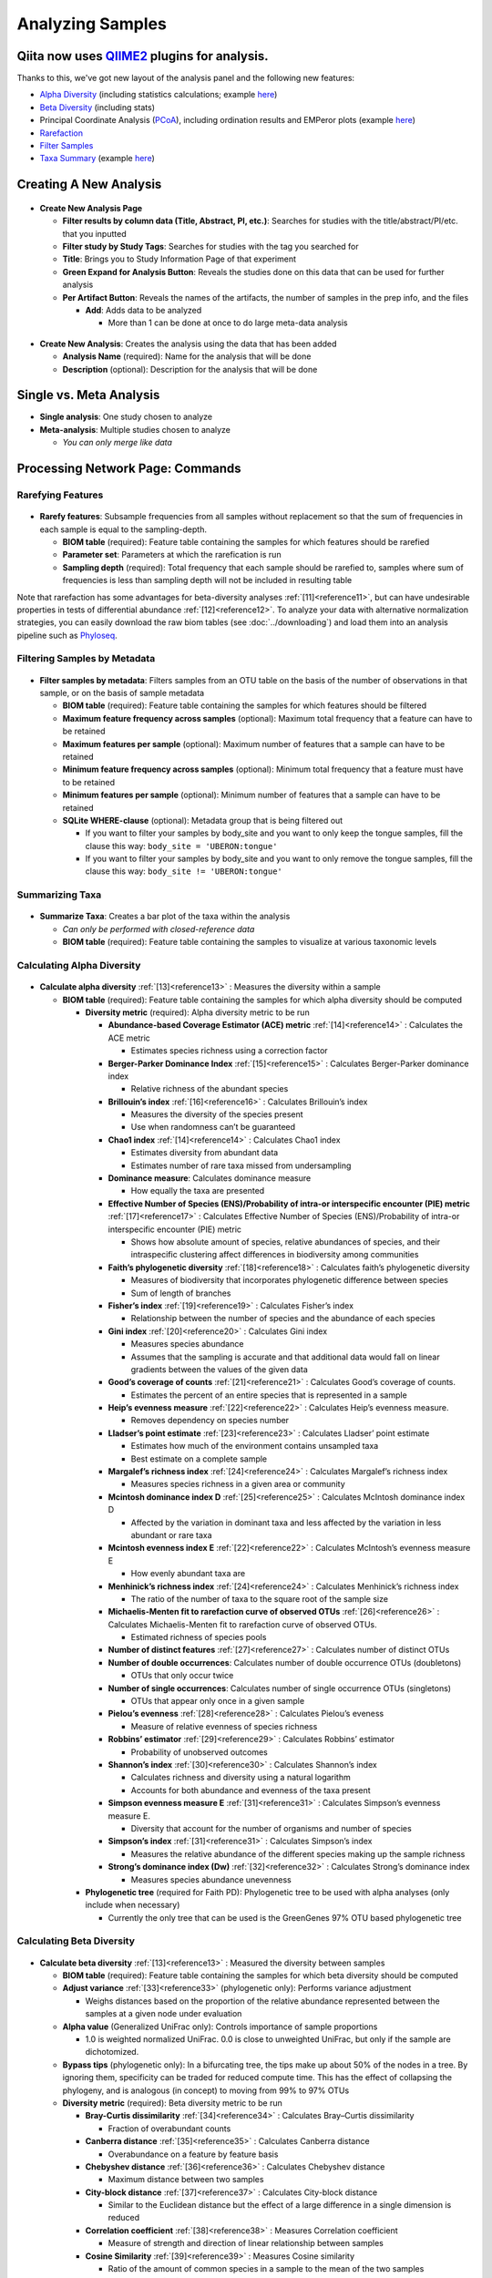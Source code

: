 Analyzing Samples
=================

Qiita now uses `QIIME2 <http://qiime2.org>`__ plugins for analysis.
-------------------------------------------------------------------
Thanks to this, we've got new layout of the analysis panel and the following new features:

* `Alpha Diversity <https://docs.qiime2.org/2020.2/plugins/available/diversity/alpha/>`__ (including statistics calculations; example `here <https://view.qiime2.org/visualization/?type=html&src=https%3A%2F%2Fdocs.qiime2.org%2F2020.2%2Fdata%2Ftutorials%2Fmoving-pictures%2Fcore-metrics-results%2Ffaith-pd-group-significance.qzv>`__)
* `Beta Diversity <https://docs.qiime2.org/2020.2/plugins/available/diversity/beta/>`__ (including stats)
* Principal Coordinate Analysis (`PCoA <https://docs.qiime2.org/2020.2/plugins/available/diversity/pcoa/>`__), including ordination results and EMPeror plots (example `here <https://view.qiime2.org/visualization/?type=html&src=https%3A%2F%2Fdocs.qiime2.org%2F2020.2%2Fdata%2Ftutorials%2Fmoving-pictures%2Fcore-metrics-results%2Funweighted_unifrac_emperor.qzv>`__)
* `Rarefaction <https://docs.qiime2.org/2020.2/plugins/available/feature-table/rarefy/>`__
* `Filter Samples <https://docs.qiime2.org/2020.2/plugins/available/feature-table/>`__
* `Taxa Summary <https://docs.qiime2.org/2020.2/plugins/available/taxa/barplot/>`__ (example `here <https://view.qiime2.org/visualization/?type=html&src=https%3A%2F%2Fdocs.qiime2.org%2F2020.2%2Fdata%2Ftutorials%2Fmoving-pictures%2Ftaxa-bar-plots.qzv>`__)

Creating A New Analysis
-----------------------

.. figure::  create_analysis.png
   :align:   center

* **Create New Analysis Page**

  * **Filter results by column data (Title, Abstract, PI, etc.)**: Searches for studies with the title/abstract/PI/etc. that you inputted
  * **Filter study by Study Tags**: Searches for studies with the tag you searched for
  * **Title**: Brings you to Study Information Page of that experiment
  * **Green Expand for Analysis Button**: Reveals the studies done on this data that can be used for further analysis
  * **Per Artifact Button**: Reveals the names of the artifacts, the number of samples in the prep info, and the files

    * **Add**: Adds data to be analyzed

      * More than 1 can be done at once to do large meta-data analysis

.. figure::  create_new_analysis.png
   :align:   center

* **Create New Analysis**: Creates the analysis using the data that has been added

  * **Analysis Name** (required): Name for the analysis that will be done
  * **Description** (optional): Description for the analysis that will be done

Single vs. Meta Analysis
------------------------------
* **Single analysis**: One study chosen to analyze
* **Meta-analysis**: Multiple studies chosen to analyze

  * *You can only merge like data*

Processing Network Page: Commands
---------------------------------

Rarefying Features
~~~~~~~~~~~~~~~~~~

.. figure::  rarefy.png
   :align:   center

* **Rarefy features**: Subsample frequencies from all samples without replacement so that the sum of frequencies in each sample is equal to the sampling-depth.

  *  **BIOM table** (required): Feature table containing the samples for which features should be rarefied
  *  **Parameter set**: Parameters at which the rarefication is run
  *  **Sampling depth** (required): Total frequency that each sample should be rarefied to, samples where sum of frequencies is less than sampling depth will not be included in resulting table

Note that rarefaction has some advantages for beta-diversity analyses
:ref:`[11]<reference11>`, but can have undesirable properties in tests of
differential abundance :ref:`[12]<reference12>`. To analyze your data with
alternative normalization strategies, you can easily download the raw biom
tables (see :doc:`../downloading`) and load them into an analysis
pipeline such as `Phyloseq <https://bioconductor.org/packages/release/bioc/html/phyloseq.html>`__.

Filtering Samples by Metadata
~~~~~~~~~~~~~~~~~~~~~~~~~~~~~

.. figure::  filtering.png
   :align:   center

* **Filter samples by metadata**: Filters samples from an OTU table on the basis of the number of observations in that sample, or on the basis of sample metadata

  * **BIOM table** (required): Feature table containing the samples for which features should be filtered
  * **Maximum feature frequency across samples** (optional): Maximum total frequency that a feature can have to be retained
  * **Maximum features per sample** (optional): Maximum number of features that a sample can have to be retained
  * **Minimum feature frequency across samples** (optional): Minimum total frequency that a feature must have to be retained
  * **Minimum features per sample** (optional): Minimum number of features that a sample can have to be retained
  * **SQLite WHERE-clause** (optional): Metadata group that is being filtered out

    * If you want to filter your samples by body_site and you want to only keep the tongue samples, fill the clause this way: ``body_site = 'UBERON:tongue'``
    * If you want to filter your samples by body_site and you want to only remove the tongue samples, fill the clause this way: ``body_site != 'UBERON:tongue'``

Summarizing Taxa
~~~~~~~~~~~~~~~~

.. figure::  summarize_taxa.png
   :align:   center

* **Summarize Taxa**: Creates a bar plot of the taxa within the analysis

  * *Can only be performed with closed-reference data*
  * **BIOM table** (required): Feature table containing the samples to visualize at various taxonomic levels

Calculating Alpha Diversity
~~~~~~~~~~~~~~~~~~~~~~~~~~~

.. figure::  alpha_diversity.png
   :align:   center

* **Calculate alpha diversity** :ref:`[13]<reference13>` : Measures the diversity within a sample

  * **BIOM table** (required): Feature table containing the samples for which alpha diversity should be computed

    * **Diversity metric** (required): Alpha diversity metric to be run

      * **Abundance-based Coverage Estimator (ACE) metric** :ref:`[14]<reference14>` : Calculates the ACE metric

        * Estimates species richness using a correction factor

      * **Berger-Parker Dominance Index** :ref:`[15]<reference15>` : Calculates Berger-Parker dominance index

        * Relative richness of the abundant species

      * **Brillouin’s index** :ref:`[16]<reference16>` : Calculates Brillouin’s index

        * Measures the diversity of the species present

        * Use when randomness can’t be guaranteed

      * **Chao1 index** :ref:`[14]<reference14>` : Calculates Chao1 index

        * Estimates diversity from abundant data
        * Estimates number of rare taxa missed from undersampling

      * **Dominance measure**: Calculates dominance measure

        * How equally the taxa are presented

      * **Effective Number of Species (ENS)/Probability of intra-or interspecific encounter (PIE) metric** :ref:`[17]<reference17>` : Calculates Effective Number of Species (ENS)/Probability of intra-or interspecific encounter (PIE) metric

        * Shows how absolute amount of species, relative abundances of species, and their intraspecific clustering affect differences in biodiversity among communities

      * **Faith’s phylogenetic diversity** :ref:`[18]<reference18>` : Calculates faith’s phylogenetic diversity

        * Measures of biodiversity that incorporates phylogenetic difference between species
        * Sum of length of branches

      * **Fisher’s index** :ref:`[19]<reference19>` : Calculates Fisher’s index

        * Relationship between the number of species and the abundance of each species

      * **Gini index** :ref:`[20]<reference20>` : Calculates Gini index

        * Measures species abundance
        * Assumes that the sampling is accurate and that additional data would fall on linear gradients between the values of the given data

      * **Good’s coverage of counts** :ref:`[21]<reference21>` : Calculates Good’s coverage of counts.

        * Estimates the percent of an entire species that is represented in a sample

      * **Heip’s evenness measure** :ref:`[22]<reference22>` : Calculates Heip’s evenness measure.

        * Removes dependency on species number

      * **Lladser’s point estimate** :ref:`[23]<reference23>` : Calculates Lladser’ point estimate

        * Estimates how much of the environment contains unsampled taxa
        * Best estimate on a complete sample

      * **Margalef’s richness index** :ref:`[24]<reference24>` : Calculates Margalef’s richness index

        * Measures species richness in a given area or community

      * **Mcintosh dominance index D** :ref:`[25]<reference25>` : Calculates McIntosh dominance index D

        * Affected by the variation in dominant taxa and less affected by the variation in less abundant or rare taxa

      * **Mcintosh evenness index E** :ref:`[22]<reference22>` : Calculates McIntosh’s evenness measure E

        * How evenly abundant taxa are

      * **Menhinick’s richness index** :ref:`[24]<reference24>` : Calculates Menhinick’s richness index

        * The ratio of the number of taxa to the square root of the sample size

      * **Michaelis-Menten fit to rarefaction curve of observed OTUs** :ref:`[26]<reference26>` : Calculates Michaelis-Menten fit to rarefaction curve of observed OTUs.

        * Estimated richness of species pools

      * **Number of distinct features** :ref:`[27]<reference27>` : Calculates number of distinct OTUs
      * **Number of double occurrences**: Calculates number of double occurrence OTUs (doubletons)

        * OTUs that only occur twice

      * **Number of single occurrences**: Calculates number of single occurrence OTUs (singletons)

        * OTUs that appear only once in a given sample

      * **Pielou’s evenness** :ref:`[28]<reference28>` : Calculates Pielou’s eveness

        * Measure of relative evenness of species richness

      * **Robbins’ estimator** :ref:`[29]<reference29>` : Calculates Robbins’ estimator

        * Probability of unobserved outcomes

      * **Shannon’s index** :ref:`[30]<reference30>` : Calculates Shannon’s index

        * Calculates richness and diversity using a natural logarithm
        * Accounts for both abundance and evenness of the taxa present

      * **Simpson evenness measure E** :ref:`[31]<reference31>` : Calculates Simpson’s evenness measure E.

        * Diversity that account for the number of organisms and number of species

      * **Simpson’s index** :ref:`[31]<reference31>` : Calculates Simpson’s index

        * Measures the relative abundance of the different species making up the sample richness

      * **Strong’s dominance index (Dw)** :ref:`[32]<reference32>` :  Calculates Strong’s dominance index

        * Measures species abundance unevenness

    * **Phylogenetic tree** (required for Faith PD): Phylogenetic tree to be used with alpha analyses (only include when necessary)

      * Currently the only tree that can be used is the GreenGenes 97% OTU based phylogenetic tree

Calculating Beta Diversity
~~~~~~~~~~~~~~~~~~~~~~~~~~

.. figure::  beta_diversity.png
   :align:   center

* **Calculate beta diversity** :ref:`[13]<reference13>` : Measured the diversity between samples

  * **BIOM table** (required): Feature table containing the samples for which beta diversity should be computed
  * **Adjust variance** :ref:`[33]<reference33>` (phylogenetic only): Performs variance adjustment

    * Weighs distances based on the proportion of the relative abundance represented between the samples at a given node under evaluation

  * **Alpha value** (Generalized UniFrac only): Controls importance of sample proportions

    * 1.0 is weighted normalized UniFrac. 0.0 is close to unweighted UniFrac, but only if the sample  are dichotomized.

  * **Bypass tips** (phylogenetic only): In a bifurcating tree, the tips make up about 50% of the nodes in a tree. By ignoring them, specificity can be traded for reduced compute time. This has the effect of collapsing the phylogeny, and is analogous (in concept) to moving from 99% to 97% OTUs
  * **Diversity metric** (required): Beta diversity metric to be run

    * **Bray-Curtis dissimilarity** :ref:`[34]<reference34>` : Calculates Bray–Curtis dissimilarity

      * Fraction of overabundant counts

    * **Canberra distance** :ref:`[35]<reference35>` : Calculates Canberra distance

      * Overabundance on a feature by feature basis

    * **Chebyshev distance** :ref:`[36]<reference36>` : Calculates Chebyshev distance

      * Maximum distance between two samples

    * **City-block distance** :ref:`[37]<reference37>` :  Calculates City-block distance

      * Similar to the Euclidean distance but the effect of a large difference in a single dimension is reduced

    * **Correlation coefficient** :ref:`[38]<reference38>` : Measures Correlation coefficient

      * Measure of strength and direction of linear relationship between samples

    * **Cosine Similarity** :ref:`[39]<reference39>` : Measures Cosine similarity

      * Ratio of the amount of common species in a sample to the mean of the two samples

    * **Dice measures** :ref:`[40]<reference40>` : Calculates Dice measure

      * Statistic used for comparing the similarity of two samples
      * Only counts true positives once

    * **Euclidean distance** :ref:`[41]<reference41>` : Measures Euclidean distance

      * Species-by-species distance matrix

    * **Generalized Unifrac** :ref:`[42]<reference42>` : Measures Generalized UniFrac

      * Detects a wider range of biological changes compared to unweighted and weighted UniFrac

    * **Hamming distance** :ref:`[43]<reference43>` : Measures Hamming distance

      * Minimum number of substitutions required to change one group to the other

    * **Jaccard similarity index** :ref:`[44]<reference44>` : Calculates Jaccard similarity index

      * Fraction of unique features, regardless of abundance

    * **Kulczynski dissimilarity index** :ref:`[45]<reference45>` : Measures Kulczynski dissimilarity index

      * Describes the dissimilarity between two samples

    * **Matching components** :ref:`[46]<reference46>` : Measures Matching components

      * Compares indices under all possible situations

    * **Rogers-tanimoto distance** :ref:`[47]<reference47>` : Measures Rogers-Tanimoto distance

      * Allows the possibility of two samples, which are quite different from each other, to both be similar to a third

    * **Russel-Rao coefficient** :ref:`[48]<reference48>` : Calculates Russell-Rao coefficients

      * Equal weight is given to matches and non-matches

    * **Sokal-Michener coefficient** :ref:`[49]<reference49>` : Measures Sokal-Michener coefficient

      * Proportion of matches between samples

    * **Sokal-Sneath Index** :ref:`[50]<reference50>` : Calculates Sokal-Sneath index

      * Measure of species turnover

    * **Species-by-species Euclidean** :ref:`[41]<reference41>` : Measures Species-by-species Euclidean

      * Standardized Euclidean distance between two groups
      * Each coordinate difference between observations is scaled by dividing by the corresponding element of the standard deviation

    * **Squared Euclidean** :ref:`[41]<reference41>` : Measures squared Euclidean distance

      * Place progressively greater weight on samples that are farther apart

    * **Unweighted Unifrac** :ref:`[51]<reference51>` : Measures unweighted UniFrac

      * Measures the fraction of unique branch length

    * **Weighted Minkowski metric** :ref:`[52]<reference52>` : Measures Weighted Minkowski metric

      * Allows the use of the k-means-type paradigm to cluster large data sets

    * **Weighted normalized UniFrac** :ref:`[53]<reference53>` : Measures Weighted normalized UniFrac

      * Takes into account abundance
      * Normalization adjusts for varying root-to-tip distances.

    * **Weighted unnormalized UniFrac** :ref:`[53]<reference53>` : Measures Weighted unnormalized UniFrac

      * Takes into account abundance
      * *Doesn't correct for unequal sampling effort or different evolutionary rates between taxa*

    * **Yule index** :ref:`[19]<reference19>` : Measures Yule index

      * Measures biodiversity
      * Determined by the diversity of species and the proportions between the abundance of those species.

  * **Number of jobs**: Number of workers to use
  * **Phylogenetic tree** (required for Weighted Minkowski metric and all UniFrac metrics): Phylogenetic tree to be used with beta analyses (only include when necessary)

    * Currently the only tree that can be used is the GreenGenes 97% OTU based phylogenetic tree

Calculating Alpha Correlation
~~~~~~~~~~~~~~~~~~~~~~~~~~~~~

.. figure::  alpha_correlation.png
   :align:   center

* **Calculate alpha correlation** :ref:`[54]<reference54>` : Determines if the numeric sample metadata category is correlated with alpha diversity

  * **Alpha Vectors** (required): Vector of alpha diversity values by sample
  * **Correlation Method** (required): Correction test being applied

    * **Spearman** :ref:`[55]<reference55>` : Measures if there is a linear relationship between 2 variables
    * **Pearson** :ref:`[56]<reference56>` : Measures how strong the linear relationship is between 2 variables

Performing Principal Coordinate Analysis
~~~~~~~~~~~~~~~~~~~~~~~~~~~~~~~~~~~~~~~~

.. figure::  pcoa.png
   :align:   center

* **Perform Principal Coordinate Analysis (PCoA)** :ref:`[57]<reference57>` : Visualizes the similarities and differences between samples using Emperor Plots :ref:`[58]<reference58>`

  * **Distance matrix** (required): Distance matrix on which the PCoA should be computed

Calculating Beta Group Significance
~~~~~~~~~~~~~~~~~~~~~~~~~~~~~~~~~~~

.. figure::  beta_group_significance.png
   :align:   center

* **Calculate beta group significance**: Determines whether groups of samples are significantly different from one another using a permutation-based statistical test

  * **Distance matrix** (required): Matrix of distances between pairs of samples
  * **Comparison Type** (required): Perform or not perform pairwise tests between all pairs of groups in addition to the test across all groups
  * **Metadata category** (required): Category from metadata file or artifact viewable as metadata
  * **Method** (required): Correlation test being applied

    * **Anosim** :ref:`[59]<reference59>` :  Describes the strength and significance that a category has in determining the distances between points and can accept either categorical or continuous variables in the metadata mapping file
    * **Permanova** :ref:`[60]<reference60>` : Describes the strength and significance that a category has in determining the distances between points and can accept categorical variables

  * **Number of permutations** (required): Number of permutations to be run when computing p-values

Calculating Beta Correlation
~~~~~~~~~~~~~~~~~~~~~~~~~~~~

.. figure::  beta_correlation.png
   :align:   center

* **Calculate beta correlation**: Identifies a correlation between the distance matrix and a numeric sample metadata category

  * **Distance-matrix** (required): Matrix of distances between pairs of samples
  * **Correlation method** (required): Correlation test being applied

    * **Spearman** :ref:`[55]<reference55>` : Measures if there is a linear relationship between 2 variables
    * **Pearson** :ref:`[56]<reference56>` : Measures how strong the linear relationship is between 2 variables

  * **Metadata-category** (required): Category from metadata file or artifact viewable as metadata
  * **Number of permutations** (required): Number of permutations to be run when computing p-values

Processing Network Page: Results
--------------------------------

Taxa Bar Plot
~~~~~~~~~~~~~

.. figure::  taxa_barplot.png
   :align:   center

* **Taxonomic Level**: How specific the taxa will be displayed

  * 1- Kingdom, 2- Phylum, 3- Class, 4- Order, 5- Genus, 6- Species, 7- Subspecies

* **Color Palette**: Changes the coloring of your taxa bar plot

  * **Discrete**: Each taxon is a different color
  * **Continuous**: Each taxon is a different shade of one color

* **Sort Sample By**: Sorts data by sample metadata or taxonomic abundance and either by ascending or descending order

Alpha Diversity Box Plots and Statistics
~~~~~~~~~~~~~~~~~~~~~~~~~~~~~~~~~~~~~~~~

.. figure::  alpha_diversity_boxplot.png
   :align:   center

.. figure::  alpha_diversity_kruskal_wallis.png
   :align:   center

* **Boxplot**: Shows how different measures of alpha diversity correlate with different metadata categories
* **Category**: Choose the metadata category you would like to analyze
* **Kruskal-Wallis** :ref:`[61]<reference61>` : Result of Kruskal-Wallis tests

  * Says if the differences are statistically significant

Alpha Correlation Box Plots and Statistics
~~~~~~~~~~~~~~~~~~~~~~~~~~~~~~~~~~~~~~~~~~

.. figure::  alpha_correlation_plot.png
   :align:   center

* **Boxplot**: Shows how different measures of alpha diversity correlate with different metadata categories

  * Gives the Spearman or Pearson result (rho and p-value)

Beta Diversity Distance Matrix
~~~~~~~~~~~~~~~~~~~~~~~~~~~~~~

.. figure::  beta_diversity_plot.png
   :align:   center

* **Distance Matrix**: Dissimilarity value for each pairwise comparison

Principal Coordinate Analysis Plot
~~~~~~~~~~~~~~~~~~~~~~~~~~~~~~~~~~

.. figure::  PCoA_plot.png
   :align:   center

* **Emperor Plot**: Visualization of similarities/dissimilarities between samples

  * **Color**: Choose colors for each group

    * **Color Category**: Groups each sample by the given category chosen by a given color

  * **Visibility** Allows for making certain samples invisible

    * *Does not remove them from the analysis*

      * Must perform filtering to do that

  * **Opacity**: Change the transparency of a given category
  * **Scale**: Change the size of a given category
  * **Shape**: Groups each sample by the given category chosen by a given shape
  * **Axes**: Change the position of the axis as well as the color of the graph
  * **Animations**: Traces the samples sorted by a metadata category

    * *Requires a gradient column (the order in which samples are connected together, must be numeric) and a trajectory column (the way in which samples are grouped together) within the sample information file*
    * *Works best for time series*

Beta Group Significance Box Plots and Statistics
~~~~~~~~~~~~~~~~~~~~~~~~~~~~~~~~~~~~~~~~~~~~~~~~

.. figure::  beta_group_significance1.png
   :align:   center

.. figure::  beta_group_significance2.png
   :align:   center

* **Boxplot**: Shows how different measures of beta diversity correlate with different metadata categories
* Gives the Permanova or Anosim result (psuedo-F and p-value)

Beta Correlation
~~~~~~~~~~~~~~~~

.. figure::  beta_correlation1.png
   :align:   center

.. figure::  beta_correlation2.png
   :align:   center

* Gives the Spearman or Pearson result (rho and p-value)

  * **Spearman** :ref:`[55]<reference55>` : Measures if there is a linear relationship between 2 variables
  * **Pearson** :ref:`[56]<reference56>` : Measures how strong the linear relationship is between 2 variables

* Gives scatterplot of the distance matrix on the x-axis and the variable being tested on the y-axis

-------------------------------------------------------------------------------

Statistical Analysis to Justify Clinical Trial Sample Size Tutorial
-------------------------------------------------------------------

The goal of this tutorial is to demonstrate how to analyse public data similar to that one may obtain from one’s own proposed study; and use this to find the minimum sample size needed for appropriate/sufficient statistical power. This will allow relevant conclusions to be drawn for the minimum clinical trial size in one’s actual (own) study. The information obtained using this public data will therefore allow justification of the clinical trial format, and strengthen e.g. grant applications. 

This tutorial is based on Casals-Pascual et al 2020 and will be analysing the same data, to reproduce the figures and statistics found in the paper [1]_ . The tutorial continues on from the `Retrieving Public Data for Own Analysis Tutorial` (see under redbiom) and expects that you can find the example data from study 1629, using the Qiita redbiom plugin.

To reproduce the figures and results in Casals-Pascual et al 2020 we first need to process the raw data from study 1629 to obtain an Alpha_diversity artifact and a Beta_diverstiy artifact for the data. This stage of the tutorial will be completed within the Qiita processing interface, though note that it could be completed in QIIME 2 instead. We will also need the Metadata artifact from the original study. The second half of the process, producing the figures can then be completed either in python or in R.

Set up
~~~~~~

Please follow the instructions in the `Retrieving Public Data for Own Analysis Tutorial` (see under redbiom) for the first example to find the data required for this tutorial.

For later analysis you will require either a python script editor or R studio.
Python scripts can be written directly in the command line editor vi but if you are a beginner this is not very user friendly, and I would recommend installing spyder (``conda install spyder``, presuming you have `miniconda <https://docs.conda.io/en/latest/miniconda.html>`__ ) which can then be launched from the command line by typing ``spyder``.
R-studio can be downloaded via the command line using conda if you have miniconda/anaconda. It can also be downloaded and function independently of the command line (note you need to install both R and R-studio in this case). There are many tutorials for this online e.g. `here <https://www.datacamp.com/community/tutorials/installing-R-windows-mac-ubuntu>`__ or `here <https://techvidvan.com/tutorials/install-r/>`__ .

Find and process data in Qiita
~~~~~~~~~~~~~~~~~~~~~~~~~~~~~~

Once you have selected the study 1629 (see `Retrieving Public Data for Own Analysis Tutorial` under redbiom) there are four artifacts, these are:

#. *Pick closed-reference OTUs (reference-seq: /databases/gg/13_8/rep_set/97_otus.fasta) | Split libraries FASTQ*.
    * This tells us that the data is picked OTUs clustered by closed reference against /databases/gg/13_8/rep_set/97_otus.fasta and is now in a split library FASTQ format.
    * FASTQ stores both sequence and corresponding quality score see `here <https://emea.support.illumina.com/bulletins/2016/04/fastq-files-explained.html>`__ for more info (though note the data in FASTQ format does not have to be illumina sequencing data).
    * Split refers to demultiplexing where sequences from the same lane are split into samples based on barcodes (N.B. illumina can sequence multiple different samples at the same time, therefore sequence data has to be demultiplexed into the separate samples present in the same lane.)
#. *Pick closed-reference OTUs (reference-seq: /databases/gg/13_8/rep_set/97_otus.fasta) | Trimming (length: 90)*
    * This is essentially the same as the previous artifact but the reads have been trimmed to 90nt (see contexts for an explanation of why this is done).
#. *Deblur (Reference phylogeny for SEPP: Greengenes_13.8, BIOM: /projects/qiita_data/BIOM/60941/reference-hit.biom) | Trimming (length: 90)*
    * Deblur processed sequence data trimmed to 90nt and classified by taxonomy using the greengenes reference database. This artifact contains only those sequences which have been classified thus reference-**hit**.biom
    * SEPP is a phylogenetic placement program that can be used to place query sequences (reads e.g. of the V4 region of 16S) into the phylogeny of the full length gene’s tree (e.g. in this case using the Greengenes database).
#. *Deblur (Reference phylogeny for SEPP: Greengenes_13.8, BIOM: /projects/qiita_data/BIOM/60942/all.biom) | Trimming (length: 90)*
    * This artifact been processed in the same manner as the previous artifact, but all ASVs are present, including those that did not get placed (therefore **all**.biom).

For the Deblur data we will use the reference-hit.biom data as this represents those ASVs which were placed within the Greengenes database. Using the all.biom data would give all ASVs, but the unplaced sequences would have to be removed to allow later analysis with Unifrac (so that they may as well not be present) and therefore we select the reference-hit data from the start. N.B. unifrac uses phylogenetic distance (measures of relatedness), thus the need for placed sequences.
For the OTUs, the trimmed sequences are appropriate, as they represent a later step in the processing pipeline of the raw data.

With these two artifacts selected proceed to *create analysis*. Both samples will need to be rarefied and then have alpha and beta diversity artifacts created. For a general overview of processing data in the Qiita processing interface see this `Qiita docs <https://qiita.ucsd.edu/static/doc/html/index.html>`__ . To rarefy the data select the artifact -> *process* -> *rarefy*, modify the options of rarefy so that total frequency is a 10000 for both -> *add command* -> *run*.
The cut off frequency is an individual choice, but the use of 10 000 strikes a compromise between losing data from samples with large library sizes and discarding samples with smaller library size. One can look at the frequency tables of the biom artifacts to get an idea of what would be an appropriate cut off. In this case 10 000 will allow most samples to be used, while maintaining quality. Once rarefaction has completed the `rarefied_table` artifact can be used for alpha and beta diversity calculations. Select the `rarefied_table` artifact, *process* -> *alpha diversity (phylogenetic) [alpha_phylogenetic]* and in options use the default option of Faith’s index then *add command* -> *run*. Beta Diversity can be calculated with *Beta Diversity (phylogenetic)* (this uses Unifrac). For the OTU artifact one can specify the phylogenetic tree from the database (as closed OTUs inherently have taxonomy data). For the Deblur artifact use the ‘artifact tree, if exists’ option. The artifact we are using has been aligned to a reference database, but not all deblur data will necessarily have associated taxonomy data.
The distance matrix produced by the Beta Diversity process will allow us to run a principal coordinate analysis, while this is not necessary for reproducing the plots, it allows one to visualise the data and so get an intuitive idea of what it represents.

Retrieve artifacts/data from Qiita and create figures
~~~~~~~~~~~~~~~~~~~~~~~~~~~~~~~~~~~~~~~~~~~~~~~~~~~~~

To reproduce the plots in the paper we need to produce two figures (three plots). The first shows sample size against power (1 - P(type II error)) which is used to find statistically significant differences in alpha diversity. This allows one to calculate the standard sample size required to detect an effect between a group and the control population. This sample size will be affected by the effect size, so we need to plot power for at least three different effect sizes. Casals-Pascual et al 2020. use 0.55, 0.82, 1.00 because these represent a difference in Faith’s PD (a measure of phylogenetic distance) of 2, 3, and 4. The group being used to calculate alpha diversity is B1.
The second figure includes two plots: the first plots sample size against power (1 - P(type II error)) to find statistically significant differences in Beta diversity (in this case pairwise distances between the two groups). Again, multiple scenarios are used, in this case significance levels of 0.001, 0.01, 0.05 and 0.1. The second is a histogram showing the distribution of pairwise distances within and between the two sample groups. The groups are B1 and B2/3 (i.e. B1 samples are compared to all other samples).

Download data from Qiita
^^^^^^^^^^^^^^^^^^^^^^^^

This can be done in the command line using wget and the links from your Qiita study. Select an artifact followed by ‘generate download link’ if your study is private. If your study is public one can simply use the artifact ID as described in the [Retrieving Public Data tutorial](LINK TO THIS). Use the -O option to specify the output (downloaded) file’s name. We also need the study metadata, this can be retrieved from the study page, under sample information, copy the link address of the sample info download button.

.. code-block:: bash

    wget -O alpha_div_artifact.zip “<link for alpha diversity artifact>”
    wget -O beta_div_artifact.zip "<link for beta diversity artifact>"
    wget -O metadata.zip “<https://qiita.ucsd.edu/public_download/?data=sample_information&study_id=<study-id>”

To have this run ‘quietly’ (without showing any output) add the -q option. However, note that running in quiet mode might lead to missed error messages. Certain errors, suggesting that the zipfile is corrupt, can be `ignored <https://qiita.ucsd.edu/static/doc/html/faq.html#how-to-solve-download-or-unzip-errors>`__ .
When the files have been downloaded unzip them with ``unzip <file name>``.

If you did not merge samples when creating your analysis the sample IDs in the beta and alpha diversity artifacts may not match those of the metadata, as they will have your rarefied artifact ID appended to the sample ID. To make the sample IDs match, the simplest fix is to change the metadata file as it is an easily manipulatable .txt file. The code below will append your rarified table ID to the metadata IDs

.. code-block:: bash

    cat ./templates/<name of your metdata file> | sed “s/^1629/<rarified table in Qiita ID>.1629/g” > ./templates/metadata.txt

Check this has worked with ``cat templates/metadata.txt | less``.

Python workflow
~~~~~~~~~~~~~~~

This section works through the `code <https://github.com/knightlab-analyses/sample-size-stat-power-clinical-microbiome>`__ accompanying the aforementioned paper. Alternatively, you can skip this section and use R studio for the same end result figures.

Set up environment
^^^^^^^^^^^^^^^^^^

There are various modules required to complete this analysis in python.

* ``qiime2``: a bioinformatics platform for next generation microbiome data.
* ``pandas``: a data analysis and manipulation tool.
* ``Seaborn``: a data visualization library based on matplotlib which facilitates drawing statistical graphics.
* ``Matplotlib.pyplot``: a matplotlib interface (allows plotting in a manner similar to that in MATLAB which is a programming language).
* ``skbio/scikit-bio``: a python package which is used by QIIME 2 (i.e. a dependency), from which the DistanceMatrix function is required.
* ``statistics``: a python package for functions such as mean and stdev
* From ``statsmodels.stats.power`` the ``tt_ind_solve_power`` function is required - this is a function that allows calculation of the power of a two sample t-test given relevant data.

It is likely that these packages will already be present if you are using conda and have installed QIIME 2. If any are missing do an internet search for the package name + conda; one of the top hits will be from the anaconda cloud, and give instructions for installing the package. Alternatively, you can use ``conda search <package name>`` within the command line.

Open your preferred python IDE or script editor, and make a new script. To set-up the environment use:

.. code-block:: python

    import pandas as pd
    import qiime2 as q2
    import seaborn as sns
    import matplotlib.pyplot as plt

    from statsmodels.stats.power import tt_ind_solve_power
    from statistics import mean, stdev
    from skbio import DistanceMatrix

Process the artifact data
^^^^^^^^^^^^^^^^^^^^^^^^^

**Metadata**

The metadata file unpacks to a folder template, with one file 1629_20180101-113841.txt. If you have used the earlier command to append an artifact ID to the sample ID this name may be different. To assign the metadata to a variable use:

.. code-block:: python

    metadata = pd.read_csv('./templates/<metadata file name>', sep='\\t', dtype=str, index_col=0, engine='python')
    

This code assigns the metadata information to the variable metadata, using the pandas ``read_csv function``, the ``sep =`` sets the separator of the data columns, ``index_col`` specifies the column to use as the index, ``dtype`` specifies the data type for the columns, and ``engine`` specifies the parser. The variable metadata now consists of 38 columns specifying the metadata details of the 683 patients.

Next, using QIIME 2, the alpha_diversity artifact can be be added to the metadata variable in a new column (deblur alpha diversity):

.. code-block:: python

    metadata['deblur alpha diversity'] = q2.Artifact.load('./alpha_vector/<appropriate ID>/alpha_diversity.qza').view(pd.Series)
    metadata.dropna(subset=['deblur alpha diversity'], inplace=True)

The ``view(pd.Series)`` is used to view the artifact (loaded by QIIME 2) in panda series format - in this format the data can be appended to the metadata variable. A panda series is an array that can be made from data input such as csv files and existing storage. The last line of code drops those rows with NA (not applicable) values (i.e. missing values) in the deblur alpha diversity column from the data frame. Inplace specifies editing of the object in place rather than returning the output as a new dataframe.

When working through someone else's code it is often a good aid to understanding to print various variables along the way, this gives a better idea of what is happening, and will flag any possible errors. E.g. at this stage try

.. code-block:: python

    print(metadata[metadata ['deblur alpha diversity']])

Next we can divide the data into groups:

.. code-block:: python

    b1 = metadata[metadata.cd_behavior == 'Non-stricturing, non-penetrating (B1)']
    bother = metadata[(metadata.cd_behavior != 'Non-stricturing, non-penetrating (B1)') & (metadata.cd_behavior != 'not applicable')]

    dtx = q2.Artifact.load('<path to distance matrix artifact/distance artifact .qza>').view(DistanceMatrix)

    b1_dtx = dtx.filter(ids=b1.index).to_series().values
    bother_dtx = dtx.filter(ids=bother.index).to_series().values

This code makes a variable representing the b1 group. This variable (``b1``) contains all rows in the metadata object which have cd_behaviour equal to the B1 phenotype (Non-structuring, non-penetrating (B1). ``b1_dtx`` contains all the values in the distance matrix after filtering for b1. To do this required loading the distance matrix data into a variable using q2.Artifact.load. We also create variables containing all other non-B1 and present (not NA) data from the metadata and dtx variables.

**Alpha diversity data**

Now we have processed the data into a python readable format we can calculate variables such as the standard deviation and the mean:

.. code-block:: python
 
    sd1 = b1['deblur alpha diversity'].std()
    sd2 = bother['deblur alpha diversity'].std()
    sd12 = mean([sd1, sd2])

Again, print these to see if they look as expected, or, if you are using an appropriate IDE (such as spyder), you can look at their values and type in the inbuilt variable explorer. Next we will make a data frame containing the data for the first plot

.. code-block:: python

    # significance level
    alpha = 0.05 

    #create empty list
    data_alpha = [] 

    #in steps of 5 from 10 to 55
    for observations in range(10, 155, 5):
    #for differences in Faiths PD representative of effect sizes 0.55, 0.82, 1.00
        for difference in [2, 3, 4]:
            #effect size calculation	
       		effect_size = difference/sd12
       		x = tt_ind_solve_power(effect_size=effect_size,
                #number of observations, iterated by the loop
                nobs1=observations, 	
                #significance level
                alpha=alpha,
                #number of observations for second group presumed to be equal to first group's observations
                ratio=1.0,
                alternative='two-sided')	
            data_alpha.append({	
                #append parameters and output to list
                'alpha': alpha, 'Power (1-β)': x,
                'Total sample size (N)': observations * 2,
                'Difference': '%d (effect size %0.2f)' % (difference, effect_size)})

    #turn the list created in the loop into dataframe
    data_alpha = pd.DataFrame(data_alpha)							
    
    
``tt_ind_solve_power`` solves for any one parameter of a two sample t-test. In this case we are using it to find power given all data. It requires effect_size, nobs1, alpha, power and ratio; where exactly one needs to be None (and is calculated), while all others need numeric values.

* ``Effect_size`` is the standardized effect size, the difference between the two means divided by the standard deviation.
* ``Nobs1`` is the number of observations of sample 1 (which we generate with a loop, in steps of 5 from 10 to 55).
* ``Ratio`` is used to specify the ratio between the number of observations of group one and two; so that ``nobs2 = nobs1 * ratio``.
* ``Alpha`` is the significance level - that is the probability of a type I error; that is the probability of finding a significant effect when the null hypothesis is actually true.
* ``Power`` - is what we want to calculate, it is (1 - the probability of a type II error). A type II error is falsely finding a non-significant effect and accepting the null hypothesis (when there is in fact a significant effect).

Our extra parameter, alternative, ensures that the power is calculated for a two-tailed t-test (this is default in anycase).
The outcome of this code is therefore to calculate the power for a given alpha and difference over a range of sample sizes (represented by observation), and then append all parameters appropriately to a list which is then processed to form a data-frame which we can use as input for plotting.

**Beta diversity data**

The process for obtaining the points to plot for beta diversity is similar to that for alpha diversity but now we are considering two groups, and therefore the difference between them. The absolute difference in the two groups’ means divided by their mean standard deviation gives the effect size:

.. code-block:: python

    u2u1 = abs(mean(b1_dtx) - mean(bother_dtx))
    effect_size = u2u1/mean([stdev(b1_dtx), stdev(bother_dtx)])

Note here that ``stdev()`` is used rather than ``std()``. ``std()`` calculates population standard deviation, while ``stdev()`` calculates sample standard deviation. For alpha diversity we consider only the contents of the particular sample (i.e. we are not comparing to any other group but rather attempting to find whether the sample is significantly different from the entire population) and therefore, for the null hypothesis can treat it as the population. However, for beta-diversity comparison between groups means that no one group cannot be considered as necessarily representative of the whole population and so sample standard deviation is used.

Again, a list is created by appending iterated ``tt_ind_solve_power`` output and parameters, and this list is then converted to a dataframe. However, this time we iterate through different significance levels rather than effect levels.

.. code-block:: python

    data_beta = []
    for observations in range(10, 155, 5):
        for alpha in [.001, .01, .05, .1]:
            x = tt_ind_solve_power(effect_size=effect_size, nobs1=observations,
                    alpha=alpha, ratio=1.0,
                    alternative='two-sided')
            data_beta.append({
                    'Significance level (α)': alpha, 'Power (1-β)': x,
                    'Total sample size (N)': observations * 2,
                    'Difference': '%d (effect size %0.2f)' % (difference, effect_size)})
   data_beta = pd.DataFrame(data_beta)

We have now generated the necessary data to create the relevant plots.

Create Figures
^^^^^^^^^^^^^^

**Figure 1**

We will use ``fig``, which allows the creation of a background (blank canvas) upon which further commands will take effect, the rest of the first line formats this background. ``sns.set`` can be used to set aesthetic parameters of the graph including plotting context such as grid line width, adjust the parameters of the plotting line axes and specify the axes titles.

.. code-block:: python

    fig, ax1 = plt.subplots(figsize=(15, 9))

    sns.set(style="whitegrid")
    sns.set_context("paper", font_scale=2,
    rc={'lines.linewidth': 2, 'lines.markersize': 12})

    f = sns.lineplot(x='Total sample size (N)', y='Power (1-β)', markers=True, dashes=False, style='Difference', ax=ax1, data=data_alpha)		#plot the data itself
    
    #x.axis ticks every 20 units
    ax1.xaxis.set_major_locator(plt.MultipleLocator(20))

    plt.axhline(0.8, 0, data_alpha['Total sample size (N)'].max())

    fig.savefig('figure1.pdf')

**Figure 2**

Figure 2 has two graphs within it. This requires a grid to place them within, with three columns, two for the one graph, one for the other graph, on a single row. Then we can plot the two graphs, using similar syntax to the previous figure.

.. code-block:: python

    fig = plt.figure(figsize=(20, 8))
    grid = plt.GridSpec(ncols=3, nrows=1, hspace=0.2, wspace=0.2)

    # add two new plots to grid
    ax1 = fig.add_subplot(grid[0, :2])
    ax2 = fig.add_subplot(grid[0, 2:])

    #for plot 1 set the style, axes etc + specify the data
    sns.lineplot(x='Total sample size (N)', y='Power (1-β)',
        style='Significance level (α)',
        markers=True, dashes=False,
        ax=ax1, data=data_beta)

    # plot the data for plot 1, and set it’s x axis ticks to be every 20 units
    ax1.axhline(0.8, 0, data_beta['Total sample size (N)'].max())
    ax1.xaxis.set_major_locator(plt.MultipleLocator(20))

    # specify plot 2 parameters and plot
    sns.distplot(b1_dtx, label="B1 within distances", color="red", ax=ax2)
    ax2.axvline(mean(b1_dtx), 0, 6, color="red")
    sns.distplot(bother_dtx, label="B2-3 within distances", color="skyblue", ax=ax2)
    ax2.axvline(mean(bother_dtx), 0, 6, color="skyblue")
    ax2.xaxis.set_major_locator(plt.MultipleLocator(.1))
    plt.legend()

    fig.savefig('figure2.pdf')

You have now replicated the two figures in the Casals-Pascual et al 2020 paper, and should be able to repurpose this code to use for other data relevant to your own study.

R studio workflow
~~~~~~~~~~~~~~~~~

Set up environment
^^^^^^^^^^^^^^^^^^

In R-studio create a new project and copy the (equivalent) following files to it:

* metadata.txt
* alpha-diversity.tsv
* alpha_diversity.qza
* distance_matrix.qza
* distance-matrix.tsv

If you are using windows, and have the windows R-studio, the files can be copied from the linux subshell using ``cp <file.name> /mnt/c/Users/<your username>/<rest\ of\ path\ with\ back-slashes\ to\ escape\ spaces>/`` (this assumes you are in the directory containing the files, if not add the path to the file before the file name). Create a new script and set up your R environment:

.. code-block:: r

    # IBD example

    ##get packages
    if (!requireNamespace("installr", quietly = TRUE)){install.packages("installr")}
    library("installr")
    if (!requireNamespace("devtools", quietly = TRUE)){install.packages("devtools")}
    library(devtools)
    if (!requireNamespace("qiime2R", quietly = TRUE )) {devtools::install_github("jbisanz/qiime2R")}
    library(qiime2R)
    if(!requireNamespace("stats", quietly = TRUE)){install.packages("stats")}
    library("stats")
    if(!requireNamespace("ggplot2", quietly = TRUE)){install.packages("ggplot2")}
    library("ggplot2")
    if(requireNamespace("gridExtra", quietly = TRUE)){install.packages("gridExtra")}
    library("gridExtra")
    

Not all the above steps may be necessary, but do remember to load the libraries, even if they are already installed. After this is completed we can import the data and process it. We will use Qiime2R [2]_ to import the data into formats R can handle, then filter it into appropriate groups.

Import and process data
^^^^^^^^^^^^^^^^^^^^^^^

.. code-block:: r

    ## Import and prepare data
    ### metadata
    metadata <- read.table("metadata.txt", sep="\t", header = TRUE)

    ###Load alpha diversity artifact
    alpha <- read_qza("alpha_diversity.qza")
    metadata <- merge.data.frame(metadata, alpha$data, by.x = 'sample_name', by.y = 0 )
    metadata <- metadata[!is.na(metadata$faith_pd),]

    ####Make variables for each group
    b1 <- metadata[(metadata[ ,'cd_behavior'] == 'Non-stricturing, non-penetrating (B1)'), ]
    bother <- metadata[(metadata$cd_behavior != 'Non-stricturing, non-penetrating (B1)' & metadata$cd_behavior != 'not applicable'), ]

    ###Load beta diversity/distance matrix artifact
    beta <- read_qza("distance_matrix.qza")
    dtx <- as.matrix(beta$data)

    ####Make variables for each group
    b1_dtx <- as.vector(t(dtx[(metadata[(metadata$cd_behavior == 'Non-stricturing, non-penetrating (B1)'),"sample_name"]), ]))
    bother_dtx <- as.vector(t(dtx[(metadata[(metadata$cd_behavior != 'Non-stricturing, non-penetrating (B1)' & metadata$cd_behavior != 'not applicable'), "sample_name"]), ]))

The artifacts have now been loaded into R and the data separated by group. We can now perform the necessary processing to obtain data for plotting. Note that we do not use R’s sd function directly because it calculates sample standard deviation and we require population standard deviation when working with alpha diversity statistics (which consider the sample as the population).

.. code-block:: r

    ## Process data
    ### alpha
    n <- length(b1$faith_pd)

    # R's standard sd function uses denominator n -1 i.e. calculates sample standard deviation, therefore we do not use sd directly.

    sd1 <- sqrt((n-1)/n) * sd(b1$faith_pd) 
    sd2 <- sqrt((n-1)/n) * sd(bother$faith_pd)
    sd12 <- mean(sd1, sd2)

    #### power t-test has the parameters n, delta, sd, sig.level and power. Four must be specified and the final is then calculated

    #significance level
    sig <- 0.05

    #create and empty data frame
    data_alpha <- data.frame(NULL)
    
    #calculate the values for plotting and place them in a data frame
    #iterate through sample sizes
    for(obs in seq(from = 10, to = 155, by = 5)) {
    	#for each sample size iterate through different effect sizes
        for(diff in 2:4){
            x <- power.t.test(n=obs,
                                delta=diff,
                                sd=sd12,
                                sig.level=sig,
                                power=NULL,
                                alternative="two.sided")
    #place the calculated values into a dataframe
        xrow <- c(x$sig.level, x$power, (x$n * 2), x$delta, (x$delta / x$sd))
        data_alpha <- rbind(data_alpha, xrow)
        }
    }

    # Set column names of the created dataframe
    colnames(data_alpha) <- c('Significance level (α)', 'Power (1-β)', 'Total sample size (N)', 'Difference', 'Effect size')

    ###beta

    u2u1 <- abs(mean(b1_dtx) - mean(bother_dtx))
    
    # note here we do use sd() because now we do want to calculate the sample standard deviation
    sd_dtx <- mean(sd(b1_dtx), sd(bother_dtx)) 

    #create empty dataframe
    data_beta <- data.frame(NULL)

    #iterate through samples sizes
    for(obs in seq(from=10, to=155, by=5)){
    #for each sample size iterate through different significance levels
        for(sig in c(0.001, 0.01, 0.05, 0.1)){
            #calculate power for the set variable
            x <- power.t.test(n=obs,
                            delta=u2u1,
                            sd=sd_dtx,
                            sig.level=sig,
                            power=NULL,
                            type="two.sample",
                            alternative="two.sided")
            #place the calculated data into a data frame
            xrow <- c(x$sig.level, x$power, (x$n * 2), x$delta, (x$delta / x$sd))
            data_beta <- rbind(data_beta, xrow)
            }
    }

    #Name the columns of the data frame appropriately
    colnames(data_beta) <- c('Significance level (α)', 'Power (1-β)', 'Total sample size (N)', 'Difference', 'Effect size')

If you have also looked at the python version of this code you may notice that here we do not use effect size directly, rather the function accepts both the difference and the standard deviation and calculates the effect size itself.

Make Plots
^^^^^^^^^^

R’s default plotting function is perfectly adequate for exploratory analysis, but for publication level figures the package ggplot is more appropriate. ggplot uses 'layers', first the plot background is made, then points, lines, annotations etc can be added to it.

.. code-block:: r
    
    ## Make plots
    ### Figure 1
    p <- ggplot(data_alpha, aes(x =as.numeric(`Total sample size (N)`), y =as.numeric(`Power (1-ß)`), group = as.factor(`Difference`), color = as.factor(`Difference`), shape = as.factor(`Difference`))) +
        geom_hline(yintercept = 0.8, color = "blue", size = 0.5) +
        geom_point() +
        geom_line() +
        scale_x_continuous(breaks = seq(0, 320, by = 20)) +
        scale_y_continuous(breaks = seq(0, 1, by = 0.1)) +
        labs(x = "Total sample size (N)", y = "Power (1-ß)") +
        scale_shape_discrete(name = 'Difference', breaks = c("2", "3", "4"), labels = c("2 (effect size 0.55)", "3 (effect size 0.82)", "4 (effect size 1.09)")) +
        scale_colour_discrete(name = 'Difference', breaks = c("2", "3", "4"), labels = c("2 (effect size 0.55)", "3 (effect size 0.82)", "4 (effect size 1.09)")) +
        theme(legend.position = "bottom")

        #save the figure
        jpeg('Figure_1.jpg', width = 1306, height = 579)
        p
        dev.off()

While this code contains the necessary command to save an image automatically, a better quality image can be saved by running the line ``p`` alone so that the plot is present in the Rstudio plot viewer, and then using *export* -> *export as png* -> optionally alter image size and or ratio -> *save*. The same is true for figure 2 below, but in this case run the line ``grid.arrange(p1, p2, layout_matrix = lay)`` alone.

.. code-block:: r

    ### Figure 2
    #### First create the two graphs
    p1 <- ggplot(data_beta, aes(x =as.numeric(`Total sample size (N)`), y =as.numeric(`Power (1-ß)`), group = as.factor(`Significance level (a)`), color = as.factor(`Significance level (a)`), shape = as.factor(`Significance level (a)`))) +
        geom_hline(yintercept = 0.8, color = "blue", size = 0.5) +
        geom_point() +
        geom_line() +
        scale_x_continuous(breaks = seq(0, 320, by = 20)) +
        scale_y_continuous(breaks = seq(0, 1, by = 0.1)) +
        labs(x = "Total sample size (N)", y = "Power (1-ß)") +
        scale_shape_discrete(name = 'Significance level (α)', breaks = c("0.001", "0.01", "0.05", "0.1"), labels = c("0.001", "0.01", "0.05", "0.1")) +
        scale_colour_discrete(name = 'Significance level (α)', breaks = c("0.001", "0.01", "0.05", "0.1"), labels = c("0.001", "0.01", "0.05", "0.1")) +
        theme(legend.position = "bottom")

    ####prepare data so ggplot can use it for a histogram
    mu_b1 <- mean(b1_dtx)
    label <- 'b1'
    b1_dtx <- cbind(b1_dtx, label)
    mu_bother <- mean(bother_dtx)
    label <- 'bother'
    bother_dtx <- cbind(bother_dtx, label)
    merged <- as.data.frame(rbind(b1_dtx, bother_dtx))
    colnames(merged) <- c('dtx', 'Sample')


    ####plot the histogram

    p2 <- ggplot(data = merged, aes(x = as.numeric(dtx), group = Sample, fill = Sample)) +
        geom_histogram(aes(y=..density.., color = Sample), alpha = 0.1, binwidth = 0.01) +
        geom_density(alpha = 0.4) +
        scale_x_continuous(name = '', breaks = seq(0,1,0.1), expand = c(0.1, 0.1)) +
        scale_y_continuous(breaks = c(0:20)) +
        geom_vline(xintercept = mu_b1, color = 'red', linetype = 'dashed', size = 0.8) +
        geom_vline(xintercept = mu_bother, color = 'blue', linetype = 'dashed', size = 0.8) +
        theme(legend.position = "bottom") +
        scale_color_discrete(name = '', breaks = c('b1', 'bother'), labels = c("B1 within distances", "B2-3 within distances")) +
        scale_fill_discrete(name = '', breaks = c('b1', 'bother'), labels = c("B1 within distances", "B2-3 within distances"))

    #specify layout
    lay <- cbind(matrix(1), matrix(1), matrix(2))

    #save figure
    jpeg('Figure_2.jpg', width = 1500, height = 579)
    grid.arrange(p1, p2, layout_matrix = lay)
    dev.off()
    
These figures will look slightly different to those in Casals-Pascual et al 2020 because they have been made in R but they are essentially the same, and this code can be modified to one’s own data if R is preferred.

Conclusion
~~~~~~~~~~

You should now have two figures essentially the same as those found in Casals-Pascual et al 2020 as well as having obtained the data to quantitatively decide an appropriate sample size for an experiment which will allow you obtain similar data. The generic paragraph recommended by their publication is as follows:

*Generic Sample Size Justification Paragraph for Grants or Articles
The sample size has been determined based on statistical power, effect size, time, and available resources requested in this grant. A total number of 110 patients is realistic and achievable enrollment in our clinical setting. The diversity of microbial communities is a good indicator of dysbiosis in patients with CD1, and we have selected Faith’s PD as a suitable metric to calculate alpha diversity. In a similar study, we observed that this metric shows an approximately normal distribution with mean 13.5 and standard deviation 3.45. Thus, to find a significant reduction of 2 units of Faith’s PD (effect size, Cohen’s D: 0.55) with an alpha value (type I error) of 5% and a statistical power (1  beta) of 80%, we will have to enroll 110 patients (55 with B1 phenotype and 55 with B2/B3 phenotype).*



Bibliography
~~~~~~~~~~~~

.. [1]  Casals-Pascual C, González A, Vázquez-Baeza Y, Song SJ, Jiang L, Knight R. 2020 Microbial Diversity in Clinical Microbiome Studies: Sample Size and Statistical Power Considerations. Gastroenterology 158, 15241528. (doi:10.1053/j.gastro.2019.11.305)

.. [2] 2018 Tutorial: Integrating QIIME2 and R for data visualization and analysis using qiime2R. QIIME 2 Forum. See https://forum.qiime2.org/t/tutorial-integrating-qiime2-and-r-for-data-visualization-and-analysis-using-qiime2r/4121



